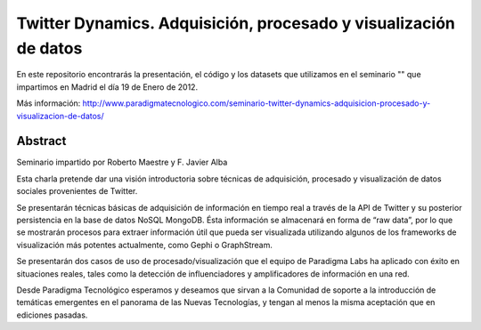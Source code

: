 Twitter Dynamics. Adquisición, procesado y visualización de datos
=================================================================

En este repositorio encontrarás la presentación, el código y los datasets que utilizamos en el seminario "" que impartimos en Madrid el día 19 de Enero de 2012.

Más información: http://www.paradigmatecnologico.com/seminario-twitter-dynamics-adquisicion-procesado-y-visualizacion-de-datos/

Abstract
--------
Seminario impartido por Roberto Maestre y F. Javier Alba

Esta charla pretende dar una visión introductoria sobre técnicas de adquisición, procesado y visualización de datos sociales provenientes de Twitter.

Se presentarán técnicas básicas de adquisición de información en tiempo real a través de la API de Twitter y su posterior persistencia en la base de datos NoSQL MongoDB. Ésta información se almacenará en forma de “raw data”, por lo que se mostrarán procesos para extraer información útil que pueda ser visualizada utilizando algunos de los frameworks de visualización más potentes actualmente, como Gephi o GraphStream.

Se presentarán dos casos de uso de procesado/visualización que el equipo de Paradigma Labs ha aplicado con éxito en situaciones reales, tales como la detección de influenciadores y amplificadores de información en una red.

Desde Paradigma Tecnológico esperamos y deseamos que sirvan a la Comunidad de soporte a la introducción de temáticas emergentes en el panorama de las Nuevas Tecnologías, y tengan al menos la misma aceptación que en ediciones pasadas.
